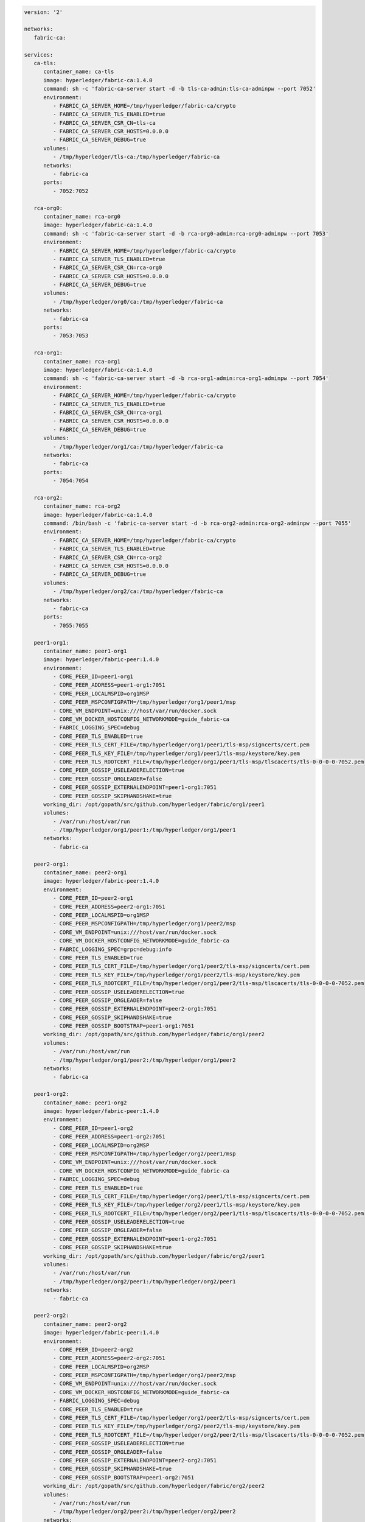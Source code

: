 .. code:: yaml

   version: '2'

   networks:
      fabric-ca:

   services:
      ca-tls:
         container_name: ca-tls
         image: hyperledger/fabric-ca:1.4.0
         command: sh -c 'fabric-ca-server start -d -b tls-ca-admin:tls-ca-adminpw --port 7052'
         environment:
            - FABRIC_CA_SERVER_HOME=/tmp/hyperledger/fabric-ca/crypto
            - FABRIC_CA_SERVER_TLS_ENABLED=true
            - FABRIC_CA_SERVER_CSR_CN=tls-ca
            - FABRIC_CA_SERVER_CSR_HOSTS=0.0.0.0
            - FABRIC_CA_SERVER_DEBUG=true
         volumes:
            - /tmp/hyperledger/tls-ca:/tmp/hyperledger/fabric-ca
         networks:
            - fabric-ca
         ports:
            - 7052:7052

      rca-org0:
         container_name: rca-org0
         image: hyperledger/fabric-ca:1.4.0
         command: sh -c 'fabric-ca-server start -d -b rca-org0-admin:rca-org0-adminpw --port 7053'
         environment:
            - FABRIC_CA_SERVER_HOME=/tmp/hyperledger/fabric-ca/crypto
            - FABRIC_CA_SERVER_TLS_ENABLED=true
            - FABRIC_CA_SERVER_CSR_CN=rca-org0
            - FABRIC_CA_SERVER_CSR_HOSTS=0.0.0.0
            - FABRIC_CA_SERVER_DEBUG=true
         volumes:
            - /tmp/hyperledger/org0/ca:/tmp/hyperledger/fabric-ca
         networks:
            - fabric-ca
         ports:
            - 7053:7053

      rca-org1:
         container_name: rca-org1
         image: hyperledger/fabric-ca:1.4.0
         command: sh -c 'fabric-ca-server start -d -b rca-org1-admin:rca-org1-adminpw --port 7054'
         environment:
            - FABRIC_CA_SERVER_HOME=/tmp/hyperledger/fabric-ca/crypto
            - FABRIC_CA_SERVER_TLS_ENABLED=true
            - FABRIC_CA_SERVER_CSR_CN=rca-org1
            - FABRIC_CA_SERVER_CSR_HOSTS=0.0.0.0
            - FABRIC_CA_SERVER_DEBUG=true
         volumes:
            - /tmp/hyperledger/org1/ca:/tmp/hyperledger/fabric-ca
         networks:
            - fabric-ca
         ports:
            - 7054:7054

      rca-org2:
         container_name: rca-org2
         image: hyperledger/fabric-ca:1.4.0
         command: /bin/bash -c 'fabric-ca-server start -d -b rca-org2-admin:rca-org2-adminpw --port 7055'
         environment:
            - FABRIC_CA_SERVER_HOME=/tmp/hyperledger/fabric-ca/crypto
            - FABRIC_CA_SERVER_TLS_ENABLED=true
            - FABRIC_CA_SERVER_CSR_CN=rca-org2
            - FABRIC_CA_SERVER_CSR_HOSTS=0.0.0.0
            - FABRIC_CA_SERVER_DEBUG=true
         volumes:
            - /tmp/hyperledger/org2/ca:/tmp/hyperledger/fabric-ca
         networks:
            - fabric-ca
         ports:
            - 7055:7055

      peer1-org1:
         container_name: peer1-org1
         image: hyperledger/fabric-peer:1.4.0
         environment:
            - CORE_PEER_ID=peer1-org1
            - CORE_PEER_ADDRESS=peer1-org1:7051
            - CORE_PEER_LOCALMSPID=org1MSP
            - CORE_PEER_MSPCONFIGPATH=/tmp/hyperledger/org1/peer1/msp
            - CORE_VM_ENDPOINT=unix:///host/var/run/docker.sock
            - CORE_VM_DOCKER_HOSTCONFIG_NETWORKMODE=guide_fabric-ca
            - FABRIC_LOGGING_SPEC=debug
            - CORE_PEER_TLS_ENABLED=true
            - CORE_PEER_TLS_CERT_FILE=/tmp/hyperledger/org1/peer1/tls-msp/signcerts/cert.pem
            - CORE_PEER_TLS_KEY_FILE=/tmp/hyperledger/org1/peer1/tls-msp/keystore/key.pem
            - CORE_PEER_TLS_ROOTCERT_FILE=/tmp/hyperledger/org1/peer1/tls-msp/tlscacerts/tls-0-0-0-0-7052.pem
            - CORE_PEER_GOSSIP_USELEADERELECTION=true
            - CORE_PEER_GOSSIP_ORGLEADER=false
            - CORE_PEER_GOSSIP_EXTERNALENDPOINT=peer1-org1:7051
            - CORE_PEER_GOSSIP_SKIPHANDSHAKE=true
         working_dir: /opt/gopath/src/github.com/hyperledger/fabric/org1/peer1
         volumes:
            - /var/run:/host/var/run
            - /tmp/hyperledger/org1/peer1:/tmp/hyperledger/org1/peer1
         networks:
            - fabric-ca

      peer2-org1:
         container_name: peer2-org1
         image: hyperledger/fabric-peer:1.4.0
         environment:
            - CORE_PEER_ID=peer2-org1
            - CORE_PEER_ADDRESS=peer2-org1:7051
            - CORE_PEER_LOCALMSPID=org1MSP
            - CORE_PEER_MSPCONFIGPATH=/tmp/hyperledger/org1/peer2/msp
            - CORE_VM_ENDPOINT=unix:///host/var/run/docker.sock
            - CORE_VM_DOCKER_HOSTCONFIG_NETWORKMODE=guide_fabric-ca
            - FABRIC_LOGGING_SPEC=grpc=debug:info
            - CORE_PEER_TLS_ENABLED=true
            - CORE_PEER_TLS_CERT_FILE=/tmp/hyperledger/org1/peer2/tls-msp/signcerts/cert.pem
            - CORE_PEER_TLS_KEY_FILE=/tmp/hyperledger/org1/peer2/tls-msp/keystore/key.pem
            - CORE_PEER_TLS_ROOTCERT_FILE=/tmp/hyperledger/org1/peer2/tls-msp/tlscacerts/tls-0-0-0-0-7052.pem
            - CORE_PEER_GOSSIP_USELEADERELECTION=true
            - CORE_PEER_GOSSIP_ORGLEADER=false
            - CORE_PEER_GOSSIP_EXTERNALENDPOINT=peer2-org1:7051
            - CORE_PEER_GOSSIP_SKIPHANDSHAKE=true
            - CORE_PEER_GOSSIP_BOOTSTRAP=peer1-org1:7051
         working_dir: /opt/gopath/src/github.com/hyperledger/fabric/org1/peer2
         volumes:
            - /var/run:/host/var/run
            - /tmp/hyperledger/org1/peer2:/tmp/hyperledger/org1/peer2
         networks:
            - fabric-ca

      peer1-org2:
         container_name: peer1-org2
         image: hyperledger/fabric-peer:1.4.0
         environment:
            - CORE_PEER_ID=peer1-org2
            - CORE_PEER_ADDRESS=peer1-org2:7051
            - CORE_PEER_LOCALMSPID=org2MSP
            - CORE_PEER_MSPCONFIGPATH=/tmp/hyperledger/org2/peer1/msp
            - CORE_VM_ENDPOINT=unix:///host/var/run/docker.sock
            - CORE_VM_DOCKER_HOSTCONFIG_NETWORKMODE=guide_fabric-ca
            - FABRIC_LOGGING_SPEC=debug
            - CORE_PEER_TLS_ENABLED=true
            - CORE_PEER_TLS_CERT_FILE=/tmp/hyperledger/org2/peer1/tls-msp/signcerts/cert.pem
            - CORE_PEER_TLS_KEY_FILE=/tmp/hyperledger/org2/peer1/tls-msp/keystore/key.pem
            - CORE_PEER_TLS_ROOTCERT_FILE=/tmp/hyperledger/org2/peer1/tls-msp/tlscacerts/tls-0-0-0-0-7052.pem
            - CORE_PEER_GOSSIP_USELEADERELECTION=true
            - CORE_PEER_GOSSIP_ORGLEADER=false
            - CORE_PEER_GOSSIP_EXTERNALENDPOINT=peer1-org2:7051
            - CORE_PEER_GOSSIP_SKIPHANDSHAKE=true
         working_dir: /opt/gopath/src/github.com/hyperledger/fabric/org2/peer1
         volumes:
            - /var/run:/host/var/run
            - /tmp/hyperledger/org2/peer1:/tmp/hyperledger/org2/peer1
         networks:
            - fabric-ca

      peer2-org2:
         container_name: peer2-org2
         image: hyperledger/fabric-peer:1.4.0
         environment:
            - CORE_PEER_ID=peer2-org2
            - CORE_PEER_ADDRESS=peer2-org2:7051
            - CORE_PEER_LOCALMSPID=org2MSP
            - CORE_PEER_MSPCONFIGPATH=/tmp/hyperledger/org2/peer2/msp
            - CORE_VM_ENDPOINT=unix:///host/var/run/docker.sock
            - CORE_VM_DOCKER_HOSTCONFIG_NETWORKMODE=guide_fabric-ca
            - FABRIC_LOGGING_SPEC=debug
            - CORE_PEER_TLS_ENABLED=true
            - CORE_PEER_TLS_CERT_FILE=/tmp/hyperledger/org2/peer2/tls-msp/signcerts/cert.pem
            - CORE_PEER_TLS_KEY_FILE=/tmp/hyperledger/org2/peer2/tls-msp/keystore/key.pem
            - CORE_PEER_TLS_ROOTCERT_FILE=/tmp/hyperledger/org2/peer2/tls-msp/tlscacerts/tls-0-0-0-0-7052.pem
            - CORE_PEER_GOSSIP_USELEADERELECTION=true
            - CORE_PEER_GOSSIP_ORGLEADER=false
            - CORE_PEER_GOSSIP_EXTERNALENDPOINT=peer2-org2:7051
            - CORE_PEER_GOSSIP_SKIPHANDSHAKE=true
            - CORE_PEER_GOSSIP_BOOTSTRAP=peer1-org2:7051
         working_dir: /opt/gopath/src/github.com/hyperledger/fabric/org2/peer2
         volumes:
            - /var/run:/host/var/run
            - /tmp/hyperledger/org2/peer2:/tmp/hyperledger/org2/peer2
         networks:
            - fabric-ca

      orderer1-org0:
         container_name: orderer1-org0
         image: hyperledger/fabric-orderer:1.4.0
         environment:
            - ORDERER_HOME=/tmp/hyperledger/orderer
            - ORDERER_HOST=orderer1-org0
            - ORDERER_GENERAL_LISTENADDRESS=0.0.0.0
            - ORDERER_GENERAL_GENESISMETHOD=file
            - ORDERER_GENERAL_GENESISFILE=/tmp/hyperledger/org0/orderer/genesis.block
            - ORDERER_GENERAL_LOCALMSPID=org0MSP
            - ORDERER_GENERAL_LOCALMSPDIR=/tmp/hyperledger/org0/orderer/msp
            - ORDERER_GENERAL_TLS_ENABLED=true
            - ORDERER_GENERAL_TLS_CERTIFICATE=/tmp/hyperledger/org0/orderer/tls-msp/signcerts/cert.pem
            - ORDERER_GENERAL_TLS_PRIVATEKEY=/tmp/hyperledger/org0/orderer/tls-msp/keystore/key.pem
            - ORDERER_GENERAL_TLS_ROOTCAS=[/tmp/hyperledger/org0/orderer/tls-msp/tlscacerts/tls-0-0-0-0-7052.pem]
            - ORDERER_GENERAL_LOGLEVEL=debug
            - ORDERER_DEBUG_BROADCASTTRACEDIR=data/logs
         volumes:
            - /tmp/hyperledger/org0/orderer:/tmp/hyperledger/org0/orderer/
         networks:
            - fabric-ca

      cli-org1:
         container_name: cli-org1
         image: hyperledger/fabric-tools:1.4.0
         tty: true
         stdin_open: true
         environment:
            - GOPATH=/opt/gopath
            - FABRIC_LOGGING_SPEC=DEBUG
            - CORE_PEER_ID=cli
            - CORE_PEER_ADDRESS=peer1-org1:7051
            - CORE_PEER_LOCALMSPID=org1MSP
            - CORE_PEER_TLS_ENABLED=true
            - CORE_PEER_TLS_ROOTCERT_FILE=/tmp/hyperledger/org1/peer1/tls-msp/tlscacerts/tls-0-0-0-0-7052.pem
            - CORE_PEER_MSPCONFIGPATH=/tmp/hyperledger/org1/peer1/msp
         working_dir: /opt/gopath/src/github.com/hyperledger/fabric/org1
         command: sh
         volumes:
            - /tmp/hyperledger/org1/peer1:/tmp/hyperledger/org1/peer1
            - /tmp/hyperledger/org1/peer1/assets/chaincode:/opt/gopath/src/github.com/hyperledger/fabric-samples/chaincode
            - /tmp/hyperledger/org1/admin:/tmp/hyperledger/org1/admin
         networks:
            - fabric-ca
   
      cli-org2:
         container_name: cli-org2
         image: hyperledger/fabric-tools:1.4.0
         tty: true
         stdin_open: true
         environment:
            - GOPATH=/opt/gopath
            - FABRIC_LOGGING_SPEC=DEBUG
            - CORE_PEER_ID=cli
            - CORE_PEER_ADDRESS=peer1-org2:7051
            - CORE_PEER_LOCALMSPID=org2MSP
            - CORE_PEER_TLS_ENABLED=true
            - CORE_PEER_TLS_ROOTCERT_FILE=/tmp/hyperledger/org2/peer1/tls-msp/tlscacerts/tls-0-0-0-0-7052.pem
            - CORE_PEER_MSPCONFIGPATH=/tmp/hyperledger/org2/peer1/msp
         working_dir: /opt/gopath/src/github.com/hyperledger/fabric/org2
         command: sh
         volumes:
            - /tmp/hyperledger/org2/peer1:/tmp/hyperledger/org2/peer1
            - /tmp/hyperledger/org1/peer1/assets/chaincode:/opt/gopath/src/github.com/hyperledger/fabric-samples/chaincode
            - /tmp/hyperledger/org2/admin:/tmp/hyperledger/org2/admin
         networks:
            - fabric-ca
